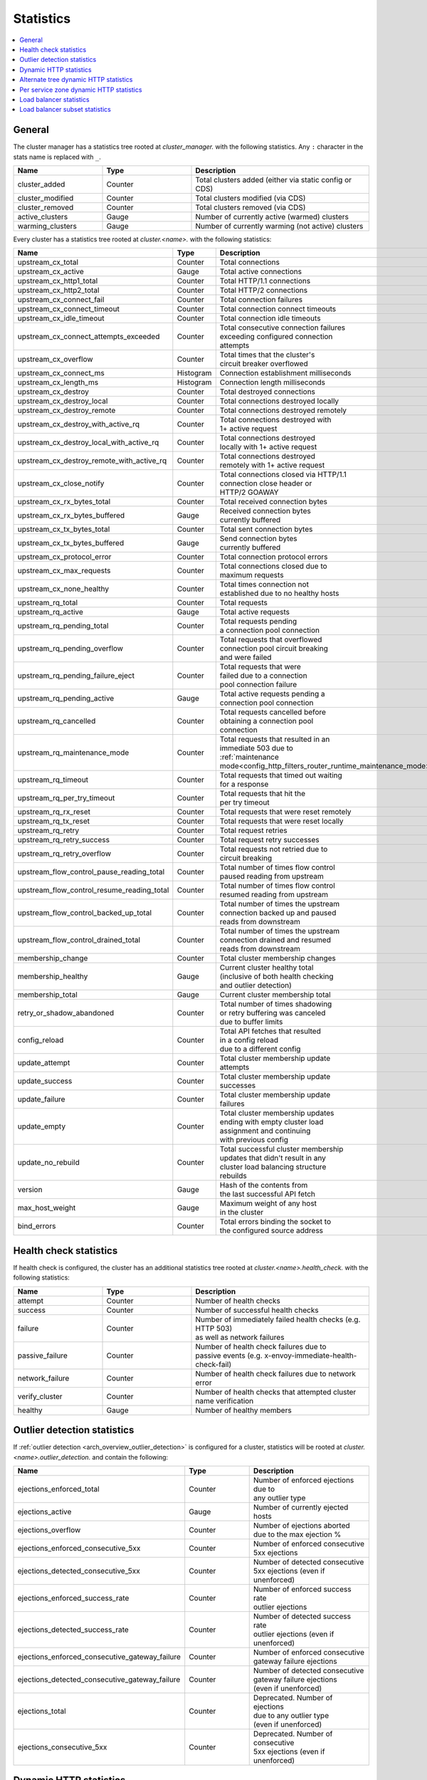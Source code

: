 .. _config_cluster_manager_cluster_stats:

Statistics
==========

.. contents::
  :local:

General
-------

The cluster manager has a statistics tree rooted at *cluster_manager.* with the following
statistics. Any ``:`` character in the stats name is replaced with ``_``.

.. csv-table::
  :header: Name, Type, Description
  :widths: 1, 1, 2

  cluster_added, Counter, Total clusters added (either via static config or CDS)
  cluster_modified, Counter, Total clusters modified (via CDS)
  cluster_removed, Counter, Total clusters removed (via CDS)
  active_clusters, Gauge, Number of currently active (warmed) clusters
  warming_clusters, Gauge, Number of currently warming (not active) clusters

Every cluster has a statistics tree rooted at *cluster.<name>.* with the following statistics:

.. csv-table::
  :header: Name, Type, Description
  :widths: 1, 1, 2

  upstream_cx_total, Counter, Total connections
  upstream_cx_active, Gauge, Total active connections
  upstream_cx_http1_total, Counter, Total HTTP/1.1 connections
  upstream_cx_http2_total, Counter, Total HTTP/2 connections
  upstream_cx_connect_fail, Counter, Total connection failures
  upstream_cx_connect_timeout, Counter, Total connection connect timeouts
  upstream_cx_idle_timeout, Counter, Total connection idle timeouts
  upstream_cx_connect_attempts_exceeded, Counter, "| Total consecutive connection failures
  | exceeding configured connection
  | attempts"
  upstream_cx_overflow, Counter, "| Total times that the cluster's 
  | circuit breaker overflowed"
  upstream_cx_connect_ms, Histogram, Connection establishment milliseconds
  upstream_cx_length_ms, Histogram, Connection length milliseconds
  upstream_cx_destroy, Counter, Total destroyed connections
  upstream_cx_destroy_local, Counter, Total connections destroyed locally
  upstream_cx_destroy_remote, Counter, Total connections destroyed remotely
  upstream_cx_destroy_with_active_rq, Counter, "| Total connections destroyed with
  | 1+ active request"
  upstream_cx_destroy_local_with_active_rq, Counter, "| Total connections destroyed
  | locally with 1+ active request"
  upstream_cx_destroy_remote_with_active_rq, Counter, "| Total connections destroyed
  | remotely with 1+ active request"
  upstream_cx_close_notify, Counter, "| Total connections closed via HTTP/1.1
  | connection close header or 
  | HTTP/2 GOAWAY"
  upstream_cx_rx_bytes_total, Counter, Total received connection bytes
  upstream_cx_rx_bytes_buffered, Gauge, "| Received connection bytes 
  | currently buffered"
  upstream_cx_tx_bytes_total, Counter, Total sent connection bytes
  upstream_cx_tx_bytes_buffered, Gauge, "| Send connection bytes 
  | currently buffered"
  upstream_cx_protocol_error, Counter, Total connection protocol errors
  upstream_cx_max_requests, Counter, "| Total connections closed due to 
  | maximum requests"
  upstream_cx_none_healthy, Counter, "| Total times connection not 
  | established due to no healthy hosts"
  upstream_rq_total, Counter, Total requests
  upstream_rq_active, Gauge, Total active requests
  upstream_rq_pending_total, Counter, "| Total requests pending 
  | a connection pool connection"
  upstream_rq_pending_overflow, Counter, "| Total requests that overflowed
  | connection pool circuit breaking 
  | and were failed"
  upstream_rq_pending_failure_eject, Counter, "| Total requests that were 
  | failed due to a connection 
  | pool connection failure"
  upstream_rq_pending_active, Gauge, "| Total active requests pending a 
  | connection pool connection"
  upstream_rq_cancelled, Counter, "| Total requests cancelled before 
  | obtaining a connection pool 
  | connection"
  upstream_rq_maintenance_mode, Counter, "| Total requests that resulted in an 
  | immediate 503 due to 
  | :ref:`maintenance mode<config_http_filters_router_runtime_maintenance_mode>`"
  upstream_rq_timeout, Counter, "| Total requests that timed out waiting
  | for a response"
  upstream_rq_per_try_timeout, Counter, "| Total requests that hit the 
  | per try timeout"
  upstream_rq_rx_reset, Counter, Total requests that were reset remotely
  upstream_rq_tx_reset, Counter, Total requests that were reset locally
  upstream_rq_retry, Counter, Total request retries
  upstream_rq_retry_success, Counter, Total request retry successes
  upstream_rq_retry_overflow, Counter, "| Total requests not retried due to 
  | circuit breaking"
  upstream_flow_control_pause_reading_total, Counter, "| Total number of times flow control 
  | paused reading from upstream"
  upstream_flow_control_resume_reading_total, Counter, "| Total number of times flow control
  | resumed reading from upstream"
  upstream_flow_control_backed_up_total, Counter, "| Total number of times the upstream 
  | connection backed up and paused
  | reads from downstream"
  upstream_flow_control_drained_total, Counter, "| Total number of times the upstream 
  | connection drained and resumed 
  | reads from downstream"
  membership_change, Counter, Total cluster membership changes
  membership_healthy, Gauge, "| Current cluster healthy total
  | (inclusive of both health checking
  | and outlier detection)"
  membership_total, Gauge, Current cluster membership total
  retry_or_shadow_abandoned, Counter, "| Total number of times shadowing 
  | or retry buffering was canceled 
  | due to buffer limits"
  config_reload, Counter, "| Total API fetches that resulted 
  | in a config reload 
  | due to a different config"
  update_attempt, Counter, "| Total cluster membership update 
  | attempts"
  update_success, Counter, "| Total cluster membership update 
  | successes"
  update_failure, Counter, "| Total cluster membership update 
  | failures"
  update_empty, Counter, "| Total cluster membership updates 
  | ending with empty cluster load 
  | assignment and continuing 
  | with previous config"
  update_no_rebuild, Counter, "| Total successful cluster membership 
  | updates that didn't result in any 
  | cluster load balancing structure
  | rebuilds"
  version, Gauge, "| Hash of the contents from 
  | the last successful API fetch"
  max_host_weight, Gauge, "| Maximum weight of any host 
  | in the cluster"
  bind_errors, Counter, "| Total errors binding the socket to 
  | the configured source address"

Health check statistics
-----------------------

If health check is configured, the cluster has an additional statistics tree rooted at
*cluster.<name>.health_check.* with the following statistics:

.. csv-table::
  :header: Name, Type, Description
  :widths: 1, 1, 2

  attempt, Counter, Number of health checks
  success, Counter, Number of successful health checks
  failure, Counter, "| Number of immediately failed health checks (e.g. HTTP 503) 
  | as well as network failures"
  passive_failure, Counter, "| Number of health check failures due to 
  | passive events (e.g. x-envoy-immediate-health-check-fail)"
  network_failure, Counter, Number of health check failures due to network error
  verify_cluster, Counter, Number of health checks that attempted cluster name verification
  healthy, Gauge, Number of healthy members

.. _config_cluster_manager_cluster_stats_outlier_detection:

Outlier detection statistics
----------------------------

If :ref:`outlier detection <arch_overview_outlier_detection>` is configured for a cluster,
statistics will be rooted at *cluster.<name>.outlier_detection.* and contain the following:

.. csv-table::
  :header: Name, Type, Description
  :widths: 1, 1, 2

  ejections_enforced_total, Counter, "| Number of enforced ejections due to
  | any outlier type"
  ejections_active, Gauge, Number of currently ejected hosts
  ejections_overflow, Counter, "| Number of ejections aborted 
  | due to the max ejection %"
  ejections_enforced_consecutive_5xx, Counter, "| Number of enforced consecutive
  | 5xx ejections"
  ejections_detected_consecutive_5xx, Counter, "| Number of detected consecutive 
  | 5xx ejections (even if unenforced)"
  ejections_enforced_success_rate, Counter, "| Number of enforced success rate 
  | outlier ejections"
  ejections_detected_success_rate, Counter, "| Number of detected success rate 
  | outlier ejections (even if unenforced)"
  ejections_enforced_consecutive_gateway_failure, Counter, "| Number of enforced consecutive 
  | gateway failure ejections"
  ejections_detected_consecutive_gateway_failure, Counter, "| Number of detected consecutive 
  | gateway failure ejections 
  | (even if unenforced)"
  ejections_total, Counter, "| Deprecated. Number of ejections 
  | due to any outlier type 
  | (even if unenforced)"
  ejections_consecutive_5xx, Counter, "| Deprecated. Number of consecutive 
  | 5xx ejections (even if unenforced)"

.. _config_cluster_manager_cluster_stats_dynamic_http:

Dynamic HTTP statistics
-----------------------

If HTTP is used, dynamic HTTP response code statistics are also available. These are emitted by
various internal systems as well as some filters such as the :ref:`router filter
<config_http_filters_router>` and :ref:`rate limit filter <config_http_filters_rate_limit>`. They
are rooted at *cluster.<name>.* and contain the following statistics:

.. csv-table::
  :header: Name, Type, Description
  :widths: 1, 1, 2

  upstream_rq_<\*xx>, Counter, "Aggregate HTTP response codes (e.g., 2xx, 3xx, etc.)"
  upstream_rq_<\*>, Counter, "Specific HTTP response codes (e.g., 201, 302, etc.)"
  upstream_rq_time, Histogram, Request time milliseconds
  canary.upstream_rq_<\*xx>, Counter, Upstream canary aggregate HTTP response codes
  canary.upstream_rq_<\*>, Counter, Upstream canary specific HTTP response codes
  canary.upstream_rq_time, Histogram, Upstream canary request time milliseconds
  internal.upstream_rq_<\*xx>, Counter, Internal origin aggregate HTTP response codes
  internal.upstream_rq_<\*>, Counter, Internal origin specific HTTP response codes
  internal.upstream_rq_time, Histogram, Internal origin request time milliseconds
  external.upstream_rq_<\*xx>, Counter, External origin aggregate HTTP response codes
  external.upstream_rq_<\*>, Counter, External origin specific HTTP response codes
  external.upstream_rq_time, Histogram, External origin request time milliseconds

.. _config_cluster_manager_cluster_stats_alt_tree:

Alternate tree dynamic HTTP statistics
--------------------------------------

If alternate tree statistics are configured, they will be present in the
*cluster.<name>.<alt name>.* namespace. The statistics produced are the same as documented in
the dynamic HTTP statistics section :ref:`above
<config_cluster_manager_cluster_stats_dynamic_http>`.

.. _config_cluster_manager_cluster_per_az_stats:

Per service zone dynamic HTTP statistics
----------------------------------------

If the service zone is available for the local service (via :option:`--service-zone`)
and the :ref:`upstream cluster <arch_overview_service_discovery_types_sds>`,
Envoy will track the following statistics in *cluster.<name>.zone.<from_zone>.<to_zone>.* namespace.

.. csv-table::
  :header: Name, Type, Description
  :widths: 1, 1, 2

  upstream_rq_<\*xx>, Counter, "Aggregate HTTP response codes (e.g., 2xx, 3xx, etc.)"
  upstream_rq_<\*>, Counter, "Specific HTTP response codes (e.g., 201, 302, etc.)"
  upstream_rq_time, Histogram, Request time milliseconds

Load balancer statistics
------------------------

Statistics for monitoring load balancer decisions. Stats are rooted at *cluster.<name>.* and contain
the following statistics:

.. csv-table::
  :header: Name, Type, Description
  :widths: 1, 1, 2

  lb_recalculate_zone_structures, Counter, "| The number of times locality aware routing structures
  | are regenerated for fast decisions on upstream
  | locality selection"
  lb_healthy_panic, Counter, "| Total requests load balanced with the load balancer in 
  | panic mode"
  lb_zone_cluster_too_small, Counter, "| No zone aware routing because of small upstream 
  | cluster size"
  lb_zone_routing_all_directly, Counter, Sending all requests directly to the same zone
  lb_zone_routing_sampled, Counter, Sending some requests to the same zone
  lb_zone_routing_cross_zone, Counter, Zone aware routing mode but have to send cross zone
  lb_local_cluster_not_ok, Counter, "| Local host set is not set or it is panic mode for 
  | local cluster"
  lb_zone_number_differs, Counter, Number of zones in local and upstream cluster different
  lb_zone_no_capacity_left, Counter, "| Total number of times ended with 
  | random zone selection due to rounding error"
  original_dst_host_invalid, Counter, "| Total number of invalid hosts passed
  | to original destination load balancer"
  
Load balancer subset statistics
-------------------------------

Statistics for monitoring `load balancer subset <arch_overview_load_balancer_subsets>`
decisions. Stats are rooted at *cluster.<name>.* and contain the following statistics:

.. csv-table::
  :header: Name, Type, Description
  :widths: 1, 1, 2

  lb_subsets_active, Gauge, Number of currently available subsets
  lb_subsets_created, Counter, Number of subsets created
  lb_subsets_removed, Counter, Number of subsets removed due to no hosts
  lb_subsets_selected, Counter, Number of times any subset was selected for load balancing
  lb_subsets_fallback, Counter, Number of times the fallback policy was invoked
